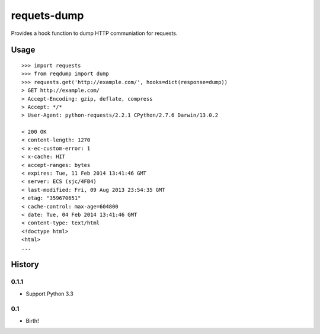 requets-dump
============

Provides a hook function to dump HTTP communiation for requests.

Usage
-----

::

    >>> import requests
    >>> from reqdump import dump
    >>> requests.get('http://example.com/', hooks=dict(response=dump))
    > GET http://example.com/
    > Accept-Encoding: gzip, deflate, compress
    > Accept: */*
    > User-Agent: python-requests/2.2.1 CPython/2.7.6 Darwin/13.0.2

    < 200 OK
    < content-length: 1270
    < x-ec-custom-error: 1
    < x-cache: HIT
    < accept-ranges: bytes
    < expires: Tue, 11 Feb 2014 13:41:46 GMT
    < server: ECS (sjc/4FB4)
    < last-modified: Fri, 09 Aug 2013 23:54:35 GMT
    < etag: "359670651"
    < cache-control: max-age=604800
    < date: Tue, 04 Feb 2014 13:41:46 GMT
    < content-type: text/html
    <!doctype html>
    <html>
    ...


History
-------

0.1.1
^^^^^

* Support Python 3.3

0.1
^^^

* Birth!
